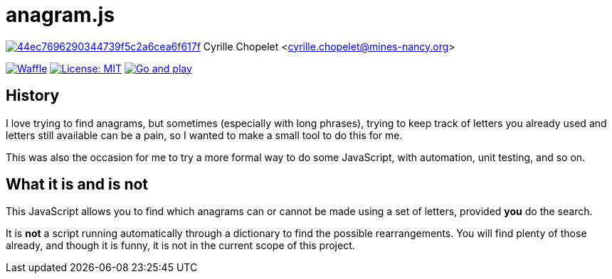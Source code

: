 = anagram.js

image:https://api.codacy.com/project/badge/Grade/44ec7696290344739f5c2a6cea6f617f[link="https://www.codacy.com/app/cyrille-chopelet/anagram-js?utm_source=github.com&utm_medium=referral&utm_content=cyChop/anagram-js&utm_campaign=badger"]
Cyrille Chopelet <cyrille.chopelet@mines-nancy.org>

// Github, Travis, Waffle/issues & license
:github-user: cyChop
:github-repo: anagram-js
:github-description: A pretext for a proof-of-concept JavaScript project
:travis-built: false
//:waffle: {github-repo}
:license-name: MIT
:license-url: http://opensource.org/licenses/MIT
// Sonar projects
//:sonar-groupid: {pom-groupid}
//:sonar-artifactid: {pom-artifactid}
// The badges. Should not require any change.
:url-shields: http://img.shields.io/
:url-sonar: sonar.keyboardplaying.org
// Travis
ifeval::["{travis-built}" == "true"]
image:{url-shields}travis/{github-user}/{github-repo}/master.svg[Build status, link="https://travis-ci.org/{github-user}/{github-repo}"]
endif::[]
// Sonar badges
ifdef::sonar-groupid,sonar-artifactid[]
image:{url-shields}sonar/http/{url-sonar}/{sonar-groupid}:{sonar-artifactid}/coverage.svg[Test coverage, link="http://{url-sonar}/drilldown/measures/?id={sonar-groupid}:{sonar-artifactid}&metric=coverage"]
image:{url-shields}sonar/http/{url-sonar}/{sonar-groupid}:{sonar-artifactid}/tech_debt.svg[Technical debt, link="http://{url-sonar}/dashboard/index?id={sonar-groupid}:{sonar-artifactid}"]
endif::sonar-groupid,sonar-artifactid[]
// Issues
ifdef::waffle[]
image:{url-shields}github/issues-raw/{github-user}/{github-repo}.svg[Waffle, link="https://waffle.io/{github-user}/{waffle}"]
endif::waffle[]
ifndef::waffle[]
image:{url-shields}github/issues-raw/{github-user}/{github-repo}.svg[Waffle, link="https://github.com/{github-user}/{github-repo}/issues"]
endif::waffle[]
// License
image:{url-shields}github/license/{github-user}/{github-repo}.svg[License: {license-name}, link="{license-url}"]
// Now, the main documentation.
image:{url-shields}badge/Demo_and_doc-%E2%96%BA-brightgreen.svg[Go and play, link="http://cychop.github.io/anagram-js"]

== History

I love trying to find anagrams, but sometimes (especially with long phrases), trying to keep track
of letters you already used and letters still available can be a pain, so I wanted to make a small
tool to do this for me.

This was also the occasion for me to try a more formal way to do some JavaScript, with automation,
unit testing, and so on.

== What it is and is not

This JavaScript allows you to find which anagrams can or cannot be made using a set of letters,
provided **you** do the search.

It is **not** a script running automatically through a dictionary to find the possible
rearrangements. You will find plenty of those already, and though it is funny, it is not in the
current scope of this project.
